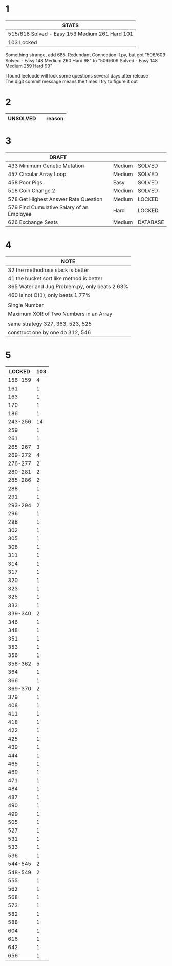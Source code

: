 * 1
| STATS                                         |
|-----------------------------------------------|
| 515/618 Solved - Easy 153 Medium 261 Hard 101 |
| 103 Locked                                    |
Something strange, add 685. Redundant Connection II.py, but got "506/609 Solved - Easy 148 Medium 260 Hard 98" to "506/609 Solved - Easy 148 Medium 259 Hard 99"

I found leetcode will lock some questions several days after release\\
The digit commit message means the times I try to figure it out\\

* 2
| UNSOLVED                                     |        | reason  |
|----------------------------------------------+--------+---------|

* 3
| DRAFT                                     |        |          |
|-------------------------------------------+--------+----------|
| 433 Minimum Genetic Mutation              | Medium | SOLVED   |
| 457 Circular Array Loop                   | Medium | SOLVED   |
| 458 Poor Pigs                             | Easy   | SOLVED   |
| 518 Coin Change 2                         | Medium | SOLVED   |
|-------------------------------------------+--------+----------|
| 578 Get Highest Answer Rate Question      | Medium | LOCKED   |
| 579 Find Cumulative Salary of an Employee | Hard   | LOCKED   |
|-------------------------------------------+--------+----------|
| 626 Exchange Seats                        | Medium | DATABASE |

* 4
| NOTE                                           |
|------------------------------------------------|
| 32 the method use stack is better              |
| 41 the bucket sort like method is better       |
| 365 Water and Jug Problem.py, only beats 2.63% |
| 460 is not O(1), only beats 1.77%              |
|------------------------------------------------|
|                                                |
|------------------------------------------------|
| Single Number                                  |
| Maximum XOR of Two Numbers in an Array         |
|------------------------------------------------|
|                                                |
|------------------------------------------------|
| same strategy 327, 363, 523, 525               |
| construct one by one dp 312, 546               |

* 5
|  LOCKED | 103 |
|---------+-----|
| 156-159 |   4 |
|     161 |   1 |
|     163 |   1 |
|     170 |   1 |
|     186 |   1 |
| 243-256 |  14 |
|     259 |   1 |
|     261 |   1 |
| 265-267 |   3 |
| 269-272 |   4 |
| 276-277 |   2 |
| 280-281 |   2 |
| 285-286 |   2 |
|     288 |   1 |
|     291 |   1 |
| 293-294 |   2 |
|     296 |   1 |
|     298 |   1 |
|     302 |   1 |
|     305 |   1 |
|     308 |   1 |
|     311 |   1 |
|     314 |   1 |
|     317 |   1 |
|     320 |   1 |
|     323 |   1 |
|     325 |   1 |
|     333 |   1 |
| 339-340 |   2 |
|     346 |   1 |
|     348 |   1 |
|     351 |   1 |
|     353 |   1 |
|     356 |   1 |
| 358-362 |   5 |
|     364 |   1 |
|     366 |   1 |
| 369-370 |   2 |
|     379 |   1 |
|     408 |   1 |
|     411 |   1 |
|     418 |   1 |
|     422 |   1 |
|     425 |   1 |
|     439 |   1 |
|     444 |   1 |
|     465 |   1 |
|     469 |   1 |
|     471 |   1 |
|     484 |   1 |
|     487 |   1 |
|     490 |   1 |
|     499 |   1 |
|     505 |   1 |
|     527 |   1 |
|     531 |   1 |
|     533 |   1 |
|     536 |   1 |
| 544-545 |   2 |
| 548-549 |   2 |
|     555 |   1 |
|     562 |   1 |
|     568 |   1 |
|     573 |   1 |
|     582 |   1 |
|     588 |   1 |
|     604 |   1 |
|     616 |   1 |
|     642 |   1 |
|     656 |   1 |
#+TBLFM: @1$2=vsum(@2$2..@>$2)
